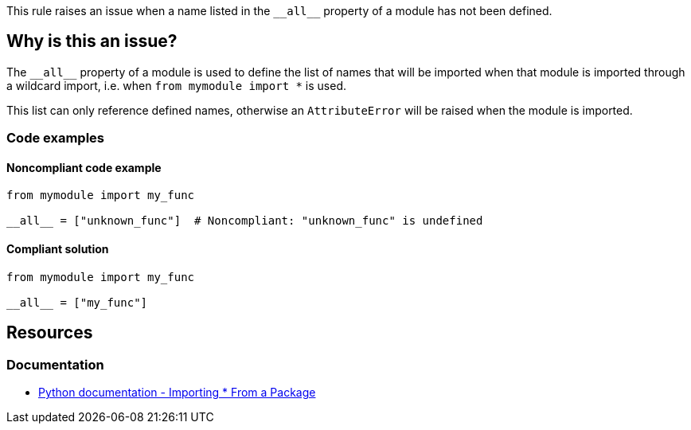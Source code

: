 This rule raises an issue when a name listed in the ``++__all__++`` property of a module has not been defined.

== Why is this an issue?

The ``++__all__++`` property of a module is used to define the list of names that will be imported when that module is imported through a wildcard import, i.e. when ``++from mymodule import *++`` is used.

This list can only reference defined names, otherwise an ``++AttributeError++`` will be raised when the module is imported.

=== Code examples

==== Noncompliant code example

[source,python]
----
from mymodule import my_func

__all__ = ["unknown_func"]  # Noncompliant: "unknown_func" is undefined
----


==== Compliant solution

[source,python]
----
from mymodule import my_func

__all__ = ["my_func"]
----


== Resources

=== Documentation

* https://docs.python.org/3/tutorial/modules.html#importing-from-a-package[Python documentation  - Importing * From a Package]



ifdef::env-github,rspecator-view[]

'''
== Implementation Specification
(visible only on this page)

=== Message

Change or remove this string; "XX" is not defined.


=== Highlighting

* Primary: The string with an undefined name.
* Secondary: the variable assignment if a variable is used.
 message: 'Assigned here.'


'''
== Comments And Links
(visible only on this page)

=== relates to: S2823

=== relates to: S3827

endif::env-github,rspecator-view[]

